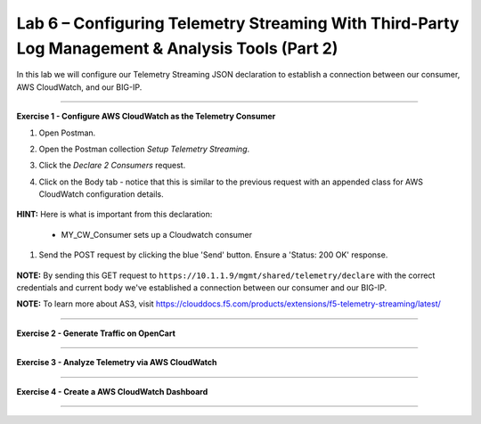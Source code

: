 Lab 6 – Configuring Telemetry Streaming With Third-Party Log Management & Analysis Tools (Part 2)
-----------------------------------

In this lab we will configure our Telemetry Streaming JSON declaration to establish a connection between our consumer, AWS CloudWatch, and our BIG-IP. 

------------------------------------------------ 

**Exercise 1 - Configure AWS CloudWatch as the Telemetry Consumer**

#. Open Postman. 

#. Open the Postman collection `Setup Telemetry Streaming`. 

#. Click the `Declare 2 Consumers` request. 

#. Click on the Body tab - notice that this is similar to the previous request with an appended class for AWS CloudWatch configuration details. 

    .. image:: ./awscw.jpg

**HINT:** Here is what is important from this declaration: 

   * MY_CW_Consumer sets up a Cloudwatch consumer

#. Send the POST request by clicking the blue 'Send' button. Ensure a 'Status: 200 OK' response.  

    .. image:: ./awscwresponse.jpg

**NOTE:** By sending this GET request to ``https://10.1.1.9/mgmt/shared/telemetry/declare`` with the correct credentials and current body we've established a connection between our consumer and our BIG-IP. 

**NOTE:** To learn more about AS3, visit https://clouddocs.f5.com/products/extensions/f5-telemetry-streaming/latest/

------------------------------------------------ 
 

**Exercise 2 - Generate Traffic on OpenCart**



------------------------------------------------ 

**Exercise 3 - Analyze Telemetry via AWS CloudWatch**



------------------------------------------------ 

**Exercise 4 - Create a AWS CloudWatch Dashboard**



------------------------------------------------ 
